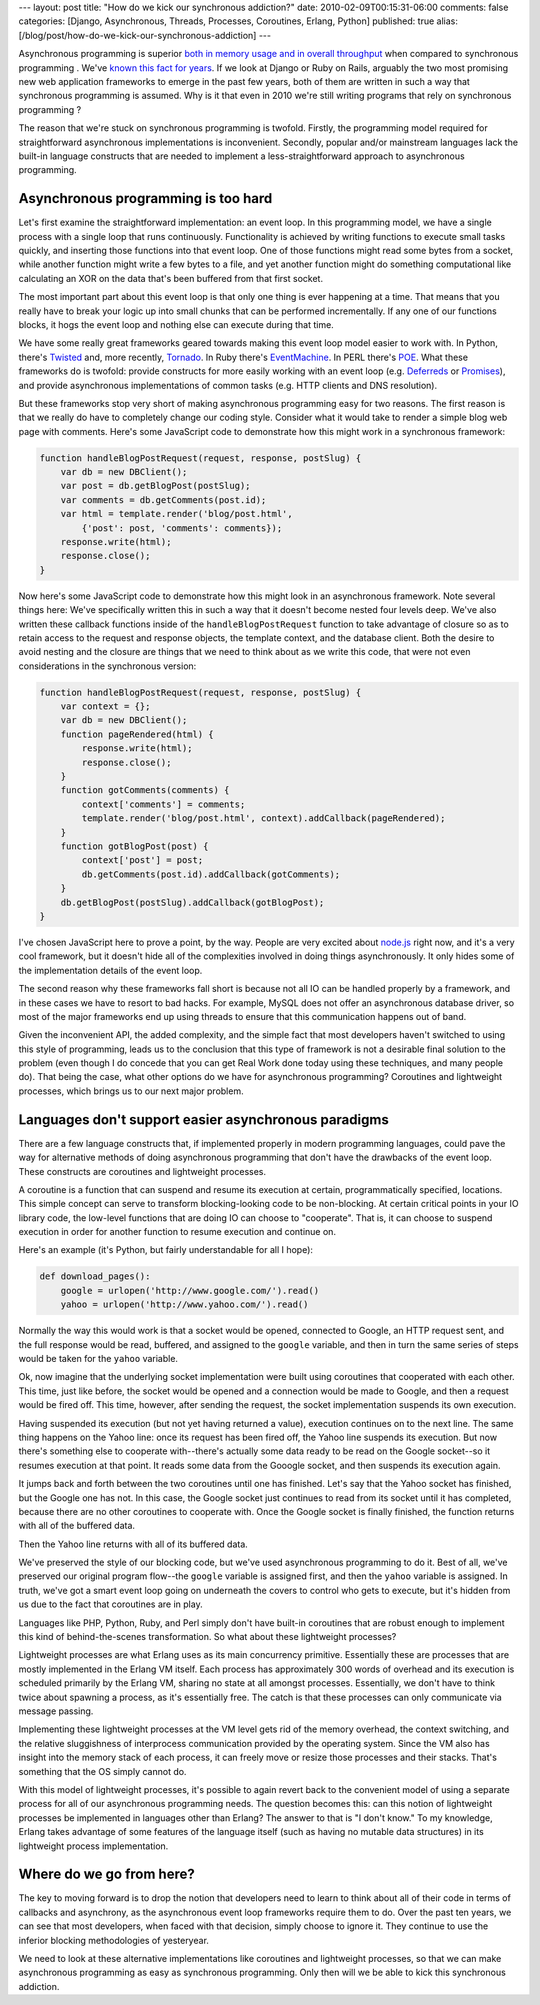 ---
layout: post
title: "How do we kick our synchronous addiction?"
date: 2010-02-09T00:15:31-06:00
comments: false
categories: [Django, Asynchronous, Threads, Processes, Coroutines, Erlang, Python]
published: true
alias: [/blog/post/how-do-we-kick-our-synchronous-addiction]
---

Asynchronous programming is superior `both in memory usage and in overall throughput`_ when compared to synchronous programming .  We've `known this fact for years`_.  If we look at Django or Ruby on Rails, arguably the two most promising new web application frameworks to emerge in the past few years, both of them are written in such a way that synchronous programming  is assumed. Why is it that even in 2010 we're still writing programs that rely on synchronous programming ?

The reason that we're stuck on synchronous programming  is twofold.  Firstly, the programming model required for straightforward asynchronous implementations is inconvenient.  Secondly, popular and/or mainstream languages lack the built-in language constructs that are needed to implement a less-straightforward approach to asynchronous programming.

Asynchronous programming is too hard
--------------------------------------

Let's first examine the straightforward implementation: an event loop.  In this programming model, we have a single process with a single loop that runs continuously.  Functionality is achieved by writing functions to execute small tasks quickly, and inserting those functions into that event loop.  One of those functions might read some bytes from a socket, while another function might write a few bytes to a file, and yet another function might do something computational like calculating an XOR on the data that's been buffered from that first socket.

The most important part about this event loop is that only one thing is ever happening at a time.  That means that you really have to break your logic up into small chunks that can be performed incrementally.  If any one of our functions blocks, it hogs the event loop and nothing else can execute during that time.

We have some really great frameworks geared towards making this event loop model easier to work with.  In Python, there's Twisted_ and, more recently, Tornado_.  In Ruby there's EventMachine_.  In PERL there's POE_.  What these frameworks do is twofold: provide constructs for more easily working with an event loop (e.g. Deferreds_ or Promises_), and provide asynchronous implementations of common tasks (e.g. HTTP clients and DNS resolution).

But these frameworks stop very short of making asynchronous programming easy for two reasons.  The first reason is that we really do have to completely change our coding style.  Consider what it would take to render a simple blog web page with comments.  Here's some JavaScript code to demonstrate how this might work in a synchronous framework:

.. code-block:: javascript

    function handleBlogPostRequest(request, response, postSlug) {
        var db = new DBClient();
        var post = db.getBlogPost(postSlug);
        var comments = db.getComments(post.id);
        var html = template.render('blog/post.html',
            {'post': post, 'comments': comments});
        response.write(html);
        response.close();
    }

Now here's some JavaScript code to demonstrate how this might look in an asynchronous framework.  Note several things here: We've specifically written this in such a way that it doesn't become nested four levels deep.  We've also written these callback functions inside of the ``handleBlogPostRequest`` function to take advantage of closure so as to retain access to the request and response objects, the template context, and the database client. Both the desire to avoid nesting and the closure are things that we need to think about as we write this code, that were not even considerations in the synchronous version:

.. code-block:: javascript

    function handleBlogPostRequest(request, response, postSlug) {
        var context = {};
        var db = new DBClient();
        function pageRendered(html) {
            response.write(html);
            response.close();
        }
        function gotComments(comments) {
            context['comments'] = comments;
            template.render('blog/post.html', context).addCallback(pageRendered);
        }
        function gotBlogPost(post) {
            context['post'] = post;
            db.getComments(post.id).addCallback(gotComments);
        }
        db.getBlogPost(postSlug).addCallback(gotBlogPost);
    }

I've chosen JavaScript here to prove a point, by the way.  People are very excited about `node.js`_ right now, and it's a very cool framework, but it doesn't hide all of the complexities involved in doing things asynchronously.  It only hides some of the implementation details of the event loop.

The second reason why these frameworks fall short is because not all IO can be handled properly by a framework, and in these cases we have to resort to bad hacks.  For example, MySQL does not offer an asynchronous database driver, so most of the major frameworks end up using threads to ensure that this communication happens out of band.

Given the inconvenient API, the added complexity, and the simple fact that most developers haven't switched to using this style of programming, leads us to the conclusion that this type of framework is not a desirable final solution to the problem (even though I do concede that you can get Real Work done today using these techniques, and many people do).  That being the case, what other options do we have for asynchronous programming? Coroutines and lightweight processes, which brings us to our next major problem.

Languages don't support easier asynchronous paradigms
------------------------------------------------------

There are a few language constructs that, if implemented properly in modern programming languages, could pave the way for alternative methods of doing asynchronous programming that don't have the drawbacks of the event loop.  These constructs are coroutines and lightweight processes.

A coroutine is a function that can suspend and resume its execution at certain, programmatically specified, locations.  This simple concept can serve to transform blocking-looking code to be non-blocking.  At certain critical points in your IO library code, the low-level functions that are doing IO can choose to "cooperate".  That is, it can choose to suspend execution in order for another function to resume execution and continue on.

Here's an example (it's Python, but fairly understandable for all I hope):

.. code-block:: python

    def download_pages():
        google = urlopen('http://www.google.com/').read()
        yahoo = urlopen('http://www.yahoo.com/').read()

Normally the way this would work is that a socket would be opened, connected to Google, an HTTP request sent, and the full response would be read, buffered, and assigned to the ``google`` variable, and then in turn the same series of steps would be taken for the ``yahoo`` variable.

Ok, now imagine that the underlying socket implementation were built using coroutines that cooperated with each other.  This time, just like before, the socket would be opened and a connection would be made to Google, and then a request would be fired off.  This time, however, after sending the request, the socket implementation suspends its own execution.

Having suspended its execution (but not yet having returned a value), execution continues on to the next line.  The same thing happens on the Yahoo line: once its request has been fired off, the Yahoo line suspends its execution.  But now there's something else to cooperate with--there's actually some data ready to be read on the Google socket--so it resumes execution at that point.  It reads some data from the Gooogle socket, and then suspends its execution again.

It jumps back and forth between the two coroutines until one has finished.  Let's say that the Yahoo socket has finished, but the Google one has not.  In this case, the Google socket just continues to read from its socket until it has completed, because there are no other coroutines to cooperate with.  Once the Google socket is finally finished, the function returns with all of the buffered data.

Then the Yahoo line returns with all of its buffered data.

We've preserved the style of our blocking code, but we've used asynchronous programming to do it.  Best of all, we've preserved our original program flow--the ``google`` variable is assigned first, and then the ``yahoo`` variable is assigned.  In truth, we've got a smart event loop going on underneath the covers to control who gets to execute, but it's hidden from us due to the fact that coroutines are in play.

Languages like PHP, Python, Ruby, and Perl simply don't have built-in coroutines that are robust enough to implement this kind of behind-the-scenes transformation.  So what about these lightweight processes?

Lightweight processes are what Erlang uses as its main concurrency primitive.  Essentially these are processes that are mostly implemented in the Erlang VM itself.  Each process has approximately 300 words of overhead and its execution is scheduled primarily by the Erlang VM, sharing no state at all amongst processes.  Essentially, we don't have to think twice about spawning a process, as it's essentially free.  The catch is that these processes can only communicate via message passing.

Implementing these lightweight processes at the VM level gets rid of the memory overhead, the context switching, and the relative sluggishness of interprocess communication provided by the operating system.  Since the VM also has insight into the memory stack of each process, it can freely move or resize those processes and their stacks.  That's something that the OS simply cannot do.

With this model of lightweight processes, it's possible to again revert back to the convenient model of using a separate process for all of our asynchronous programming needs.  The question becomes this: can this notion of lightweight processes be implemented in languages other than Erlang?  The answer to that is "I don't know."  To my knowledge, Erlang takes advantage of some features of the language itself (such as having no mutable data structures) in its lightweight process implementation.

Where do we go from here?
--------------------------

The key to moving forward is to drop the notion that developers need to learn to think about all of their code in terms of callbacks and asynchrony, as the asynchronous event loop frameworks require them to do.  Over the past ten years, we can see that most developers, when faced with that decision, simply choose to ignore it.  They continue to use the inferior blocking methodologies of yesteryear.

We need to look at these alternative implementations like coroutines and lightweight processes, so that we can make asynchronous programming as easy as synchronous programming.  Only then will we be able to kick this synchronous addiction.

.. _`both in memory usage and in overall throughput`: http://blog.webfaction.com/a-little-holiday-present
.. _`known this fact for years`: http://www.kegel.com/c10k.html
.. _Twisted: http://twistedmatrix.com/trac/
.. _Tornado: http://www.tornadoweb.org/
.. _EventMachine: http://rubyeventmachine.com/
.. _Deferreds: http://twistedmatrix.com/documents/current/core/howto/defer.html
.. _Promises: http://en.wikipedia.org/wiki/Futures_and_promises
.. _POE: http://poe.perl.org/
.. _`node.js`: http://nodejs.org/